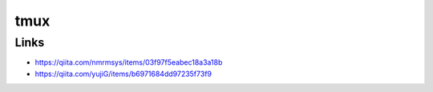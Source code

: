 ================
tmux
================

Links
------

- https://qiita.com/nmrmsys/items/03f97f5eabec18a3a18b
- https://qiita.com/yujiG/items/b6971684dd97235f73f9


